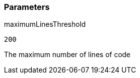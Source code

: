 === Parameters

.maximumLinesThreshold
****

----
200
----

The maximum number of lines of code
****
